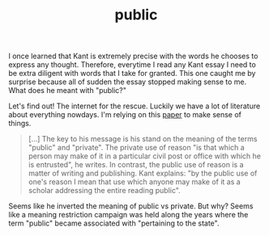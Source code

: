 :PROPERTIES:
:ID:       a5d5128a-a16e-4ee6-b62f-75eae369fb79
:END:
#+TITLE: public
#+hugo_lastmod: Time-stamp: <2022-05-06 19:11:49 wferreir>

I once learned that Kant is extremely precise with the words he chooses to
express any thought. Therefore, everytime I read any Kant essay I need to be
extra diligent with words that I take for granted. This one caught me by
surprise because all of sudden the essay stopped making sense to me. What does
he meant with "public?"

Let's find out! The internet for the rescue. Luckily we have a lot of literature
about everything nowdays. I'm relying on this [[file:~/code/wandersoncferreira.github.io/static/pdfs/laursen1986.pdf][paper]] to make sense of things.

#+begin_quote
[...] The key to his message is his stand on the meaning of the terms "public"
and "private". The private use of reason "is that which a person may make of it
in a particular civil post or office with which he is entrusted", he writes. In
contrast, the public use of reason is a matter of writing and publishing. Kant
explains: "by the public use of one's reason I mean that use which anyone may
make of it as a scholar addressing the entire reading public".
#+end_quote

Seems like he inverted the meaning of public vs private. But why? Seems like a
meaning restriction campaign was held along the years where the term "public"
became associated with "pertaining to the state".

